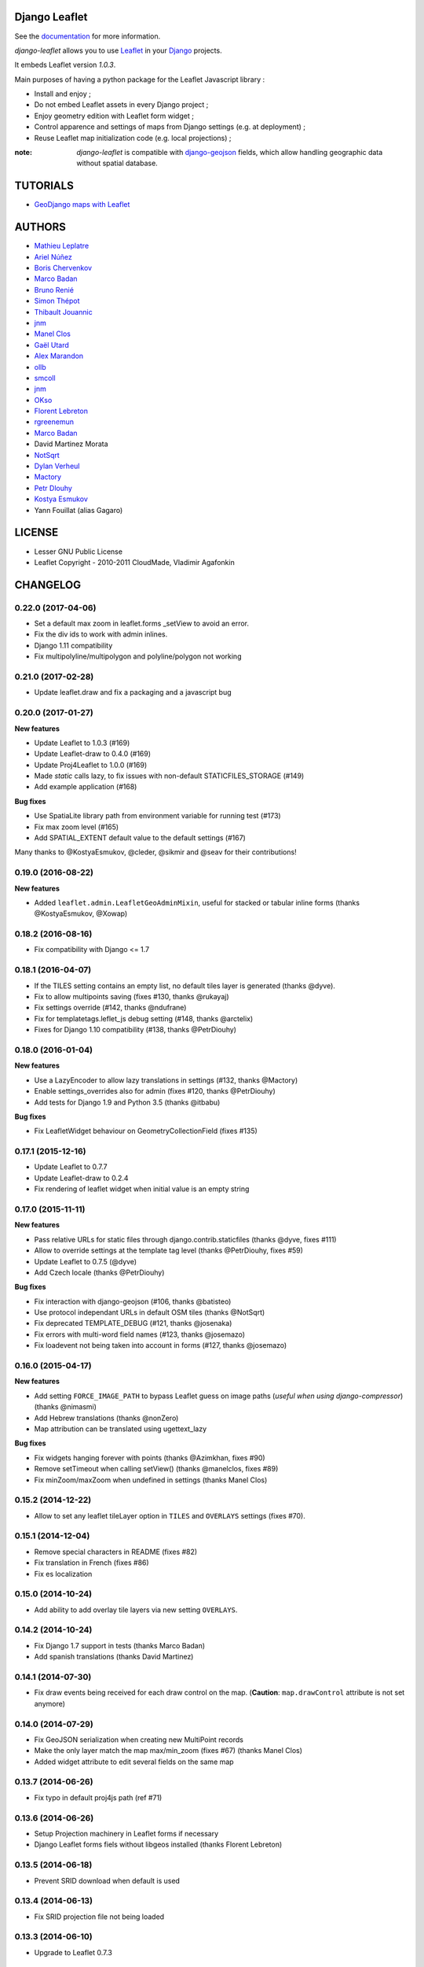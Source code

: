 ==============
Django Leaflet
==============

See the `documentation <https://django-leaflet.readthedocs.io/en/latest/>`_ for more information.

*django-leaflet* allows you to use `Leaflet <http://leafletjs.com>`_
in your `Django <https://www.djangoproject.com>`_ projects.

It embeds Leaflet version *1.0.3*.

.. image:: https://readthedocs.org/projects/django-leaflet/badge/?version=latest
    :target: http://django-leaflet.readthedocs.io/en/latest/?badge=latest
    :alt: Documentation Status

.. image:: https://img.shields.io/pypi/v/django-leaflet.svg
        :target: https://pypi.python.org/pypi/django-leaflet

.. image:: https://img.shields.io/pypi/dm/django-leaflet.svg
        :target: https://pypi.python.org/pypi/django-leaflet

.. image:: https://travis-ci.org/makinacorpus/django-leaflet.png
    :target: https://travis-ci.org/makinacorpus/django-leaflet

.. image:: https://coveralls.io/repos/makinacorpus/django-leaflet/badge.png
    :target: https://coveralls.io/r/makinacorpus/django-leaflet


Main purposes of having a python package for the Leaflet Javascript library :

* Install and enjoy ;
* Do not embed Leaflet assets in every Django project ;
* Enjoy geometry edition with Leaflet form widget ;
* Control apparence and settings of maps from Django settings (e.g. at deployment) ;
* Reuse Leaflet map initialization code (e.g. local projections) ;

:note:

    *django-leaflet* is compatible with `django-geojson <https://github.com/makinacorpus/django-geojson.git>`_ fields, which
    allow handling geographic data without spatial database.

=========
TUTORIALS
=========

* `GeoDjango maps with Leaflet <http://blog.mathieu-leplatre.info/geodjango-maps-with-leaflet.html>`_


=======
AUTHORS
=======

* `Mathieu Leplatre <http://mathieu-leplatre.info>`_
* `Ariel Núñez <http://ingenieroariel.com>`_
* `Boris Chervenkov <https://github.com/boris-chervenkov>`_
* `Marco Badan <https://github.com/itbabu>`_
* `Bruno Renié <https://github.com/brutasse>`_
* `Simon Thépot <https://github.com/djcoin>`_
* `Thibault Jouannic <https://github.com/thibault>`_
* `jnm <https://github.com/jnm>`_
* `Manel Clos <https://github.com/manelclos>`_
* `Gaël Utard <https://github.com/gutard>`_
* `Alex Marandon <https://github.com/amarandon>`_
* `ollb <https://github.com/ollb>`_
* `smcoll <https://github.com/smcoll>`_
* `jnm <https://github.com/jnm>`_
* `OKso <https://github.com/oksome>`_
* `Florent Lebreton <https://github.com/fle/>`_
* `rgreenemun <https://github.com/rgreenemun>`_
* `Marco Badan <https://github.com/itbabu>`_
* David Martinez Morata
* `NotSqrt <https://github.com/NotSqrt>`_
* `Dylan Verheul <https://github.com/dyve>`_
* `Mactory <https://github.com/Mactory>`_
* `Petr Dlouhy <https://github.com/PetrDlouhy>`_
* `Kostya Esmukov <https://github.com/KostyaEsmukov>`_
* Yann Fouillat (alias Gagaro)

|makinacom|_

.. |makinacom| image:: http://depot.makina-corpus.org/public/logo.gif
.. _makinacom:  http://www.makina-corpus.com

=======
LICENSE
=======

* Lesser GNU Public License
* Leaflet Copyright - 2010-2011 CloudMade, Vladimir Agafonkin


=========
CHANGELOG
=========


0.22.0 (2017-04-06)
-------------------

- Set a default max zoom in leaflet.forms _setView to avoid an error.
- Fix the div ids to work with admin inlines.
- Django 1.11 compatibility
- Fix multipolyline/multipolygon and polyline/polygon not working

0.21.0 (2017-02-28)
-------------------

- Update leaflet.draw and fix a packaging and a javascript bug


0.20.0 (2017-01-27)
-------------------

**New features**

- Update Leaflet to 1.0.3 (#169)
- Update Leaflet-draw to 0.4.0 (#169)
- Update Proj4Leaflet to 1.0.0 (#169)
- Made `static` calls lazy, to fix issues with non-default STATICFILES_STORAGE (#149)
- Add example application (#168)

**Bug fixes**

- Use SpatiaLite library path from environment variable for running test (#173)
- Fix max zoom level (#165)
- Add SPATIAL_EXTENT default value to the default settings (#167)

Many thanks to @KostyaEsmukov, @cleder, @sikmir and @seav for their contributions!


0.19.0 (2016-08-22)
-------------------

**New features**

- Added ``leaflet.admin.LeafletGeoAdminMixin``, useful for stacked or tabular
  inline forms (thanks @KostyaEsmukov, @Xowap)


0.18.2 (2016-08-16)
-------------------

- Fix compatibility with Django <= 1.7


0.18.1 (2016-04-07)
-------------------

- If the TILES setting contains an empty list, no default tiles layer is generated (thanks @dyve).
- Fix to allow multipoints saving (fixes #130, thanks @rukayaj)
- Fix settings override (#142, thanks @ndufrane)
- Fix for templatetags.leflet_js debug setting (#148, thanks @arctelix)
- Fixes for Django 1.10 compatibility (#138, thanks @PetrDiouhy)


0.18.0 (2016-01-04)
-------------------

**New features**

* Use a LazyEncoder to allow lazy translations in settings (#132, thanks @Mactory)
* Enable settings_overrides also for admin (fixes #120, thanks @PetrDiouhy)
* Add tests for Django 1.9 and Python 3.5 (thanks @itbabu)

**Bug fixes**

* Fix LeafletWidget behaviour on GeometryCollectionField (fixes #135)


0.17.1 (2015-12-16)
-------------------

* Update Leaflet to 0.7.7
* Update Leaflet-draw to 0.2.4
* Fix rendering of leaflet widget when initial value is an empty string


0.17.0 (2015-11-11)
-------------------

**New features**

* Pass relative URLs for static files through django.contrib.staticfiles (thanks @dyve, fixes #111)
* Allow to override settings at the template tag level (thanks @PetrDiouhy, fixes #59)
* Update Leaflet to 0.7.5 (@dyve)
* Add Czech locale (thanks @PetrDiouhy)

**Bug fixes**

* Fix interaction with django-geojson (#106, thanks @batisteo)
* Use protocol independant URLs in default OSM tiles (thanks @NotSqrt)
* Fix deprecated TEMPLATE_DEBUG (#121, thanks @josenaka)
* Fix errors with multi-word field names (#123, thanks @josemazo)
* Fix loadevent not being taken into account in forms (#127, thanks @josemazo)


0.16.0 (2015-04-17)
-------------------

**New features**

* Add setting ``FORCE_IMAGE_PATH`` to bypass Leaflet guess on image paths
  (*useful when using django-compressor*) (thanks @nimasmi)
* Add Hebrew translations (thanks @nonZero)
* Map attribution can be translated using ugettext_lazy

**Bug fixes**

* Fix widgets hanging forever with points (thanks @Azimkhan, fixes #90)
* Remove setTimeout when calling setView() (thanks @manelclos, fixes #89)
* Fix minZoom/maxZoom when undefined in settings (thanks Manel Clos)


0.15.2 (2014-12-22)
-------------------

* Allow to set any leaflet tileLayer option in ``TILES`` and ``OVERLAYS`` settings (fixes #70).


0.15.1 (2014-12-04)
-------------------

* Remove special characters in README (fixes #82)
* Fix translation in French (fixes #86)
* Fix es localization


0.15.0 (2014-10-24)
-------------------

* Add ability to add overlay tile layers via new setting ``OVERLAYS``.

0.14.2 (2014-10-24)
-------------------

* Fix Django 1.7 support in tests (thanks Marco Badan)
* Add spanish translations (thanks David Martinez)

0.14.1 (2014-07-30)
-------------------

* Fix draw events being received for each draw control on the map.
  (**Caution**: ``map.drawControl`` attribute is not set anymore)


0.14.0 (2014-07-29)
-------------------

* Fix GeoJSON serialization when creating new MultiPoint records
* Make the only layer match the map max/min_zoom (fixes #67) (thanks Manel Clos)
* Added widget attribute to edit several fields on the same map


0.13.7 (2014-06-26)
-------------------

* Fix typo in default proj4js path (ref #71)


0.13.6 (2014-06-26)
-------------------

* Setup Projection machinery in Leaflet forms if necessary
* Django Leaflet forms fiels without libgeos installed (thanks Florent Lebreton)


0.13.5 (2014-06-18)
-------------------

* Prevent SRID download when default is used


0.13.4 (2014-06-13)
-------------------

* Fix SRID projection file not being loaded


0.13.3 (2014-06-10)
-------------------

* Upgrade to Leaflet 0.7.3


0.13.2 (2014-04-15)
-------------------

* Fix regression where maps have null as max zoom


0.13.1 (2014-04-10)
-------------------

* Fix GEOS dependency, back as optional for geometry edition only (fixes #65)
* Add minZoom and maxZoom to map initialization
* Add support of advanced static files locations, like S3 (thanks @jnm)


0.13.0 (2014-03-26)
-------------------

* Add support of Leaflet form fields on Django >= 1.4.2 (thanks GaÄĹ¤l Utard)


0.12 (2014-03-22)
-----------------

* Add support of GeoJSON fields


0.11.1 (2014-02-12)
-------------------

* Do not complain about tile extent if SRID is 3857


0.11.0 (2014-02-07)
-------------------

* Add control of `metric` and `imperial` in `SCALE` option (thanks @smcoll)
* Upgrade to Leaflet.draw 0.2.3


0.10.1 (2014-02-03)
-------------------

* Upgrade to Leaflet 0.7.2


0.10.0 (2014-01-22)
-------------------

* Python 3 support (thanks @itbabu)
* Added JavaScript test using Mocha

0.9.0 (2013-12-11)
------------------

* Upgrade to Leaflet 0.7.1
* Fix unsaved warning being always triggered on Internet Explorer.
* Added DE locale (thanks @rosscdh)
* Fix installation with python 2.6 (thanks @ollb)


0.8.5 (2013-11-05)
------------------

* Fix name collision.


0.8.4 (2013-11-05)
------------------

* Fix regression in Django leaflet options serialization.


0.8.3 (2013-11-05)
------------------

* Switch to lazy gettext in leaflet module init.


0.8.2 (2013-10-31)
------------------

* Fix drawing of multi-polygon (fixes #37)
* Fix attached data for events with jQuery fallback (fixes #38)
* Fix Javascript syntax errors when using form prefixes (fixes #40)

0.8.1 (2013-09-30)
------------------

* Fix Leaflet library inclusion with "plugins=ALL" outside Admin.
* Do not include translations in every widgets outside Admin.
* Fix syntax error if form widget translations contains quotes.
* Fix dependency error if Leaflet is loaded after the form widget in the DOM.
* Respect plugins declaration order using OrderedDicts
* Prepend forms assets (instead of extend) if PLUGINS['forms'] already exists.

0.8.0 (2013-09-18)
------------------

* Renamed Leaflet map fragment template
* Leaflet map geometry widgets for adminsite and forms (requires Django 1.6)
* Fix geometry type restriction in form fields (fixes #32)
* Use jQuery for triggering events, only if CustomEvent constructor is not available (fixes #27, fixes #34)

0.7.4 (2013-08-28)
------------------

* Fix projection download error if not available
* Compute resolutions the same way TileCache does it, and provide
  example of TileCache configuration.
* Raise ImproperlyConfigured if TILES_EXTENT is not portrait (since not supported)

0.7.3 (2013-08-23)
------------------

* Do not use console() to warn about deprecated stuff if not available (<IE9)
* Fix apparence of Reset view control for Leaflet 0.6
* Add French and Italian locales

0.7.2 (2013-08-23)
------------------

* Fix JS error when no callback value is provided.


0.7.1 (2013-08-21)
------------------

* Fix map initialization with default tiles setting
* Fix map ``fitBounds()`` to ``SPATIAL_EXTENT`` in settings


0.7.0 (2013-08-21)
------------------

**Breaking changes**

* The ``leaflet_map`` template tag no longer registers initialization
  functions in global scope, and no longer adds map objects into ``window.maps``
  array by default. Use ``LEAFLET_CONFIG['NO_GLOBALS'] = False`` to
  restore these features.

* Initialization callback function no longer receives the map ``bounds`` in second
  argument, but the map options object.

**Deprecated**

* JS default callback function ( *<name>Init()* ) for map initialization is **deprecated**.
  Use explicit ``callback`` parameter in template tag,  or listen to window event ``map:init`` instead.
  (See *Use Leaflet API* section in README.)

* ``TILES_URL`` entry in ``LEAFLET_CONFIG`` is **deprecated**.
  Use ``TILES`` instead.

* Settings lookup is restricted to ``LEAFLET_CONFIG`` dict. Most notably,
  ``SRID``, ``MAP_SRID`` and ``SPATIAL_EXTENT`` at global Django settings level
  are discouraged.

**New features**

* Add ability to associate layers attributions from settings
* Add ``auto-include`` key for entries in ``PLUGINS`` setting, in order
  to implicity load plugins with ``leaflet_css`` and ``leaflet_js`` tags.
* Rewrote map initialization, into less flexible and obstruvise way.
* Use plugin system for Leaflet.MiniMap.
* Add ``loadevent`` parameter to ``leaflet_map`` tag.
* Map initialization is now idempotent, does nothing if map is already initialized.
* Add ``ATTRIBUTION_PREFIX`` setting to control prefix globally.


0.6.0 (2013-08-08)
------------------

* Upgrade to Leaflet 0.6.4

0.6.0a (2013-07-05)
-------------------

* Upgrade to Leaflet 0.6.2
* Upgrade Leaflet.Minimap (rev 3cd58f7)
* Upgrade Proj4Leaflet (rev f4f5b6d)

0.5.1 (2013-04-08)
------------------

* Add minimap support
* Drop Leaflet version switching
* Update Leaflet to 0.5.1
* Update Leaflet.Minimap
* Fix apparence of Reset view button

0.4.1 (2012-11-05)
------------------

* Fix div creation test in template.

0.4.0 (2012-11-05)
------------------

* Remove imperial scale.
* Add ``create_div`` parameter

0.3.0 (2012-10-26)
------------------

* Remove max resolution setting since it can be computed
* Allow scale control even if view is not set
* Upgrade Leaflet to 0.4.5

0.2.0 (2012-09-22)
------------------

* Fix packaging of templates
* Use template for <head> fragment
* Do not rely on spatialreference.org by default
* Default settings for SRID
* Default settings for map extent
* Default map height
* Default tiles base layer
* map variable is not global anymore

0.1.0 (2012-08-13)
------------------

* Initial support for map projection
* Show zoom scale by default
* Spatial extent configuration
* Initialization callback instead of global JS variable
* Leaflet version switching
* Global layers configuration

0.0.2 (2012-03-22)
------------------

* Add IE conditional CSS


0.0.1 (2012-03-16)
------------------

* Initial working version


